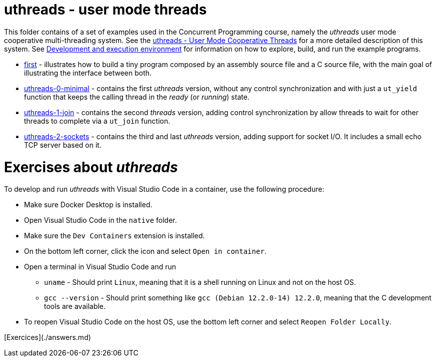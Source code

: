 = uthreads - user mode threads

This folder contains of a set of examples used in the Concurrent Programming course, namely the _uthreads_ user mode cooperative multi-threading system.
See the link:https://github.com/pmhsfelix/course-jvm-concurrency/blob/main/docs/lecture-notes/uthreads.adoc[uthreads - User Mode Cooperative Threads] for a more detailed description of this system.
See link:https://github.com/pmhsfelix/course-jvm-concurrency/blob/main/docs/lecture-notes/uthreads.adoc#development-and-execution-environment[Development and execution environment] for information on how to explore, build, and run the example programs.

* link:first[first] - illustrates how to build a tiny program composed by an assembly source file and a C source file, with the main goal of illustrating the interface between both.
* link:uthreads-0-minimal[uthreads-0-minimal] - contains the first _uthreads_ version, without any control synchronization and with just a `ut_yield` function that keeps the calling thread in the _ready_ (or _running_) state.
* link:uthreads-1-join[uthreads-1-join] - contains the second _threads_ version, adding control synchronization by allow threads to wait for other threads to complete via a `ut_join` function.
* link:uthreads-2-sockets[uthreads-2-sockets] - contains the third and last _uthreads_ version, adding support for socket I/O. It includes a small echo TCP server based on it.

# Exercises about _uthreads_

To develop and run _uthreads_ with Visual Studio Code in a container, use the following procedure:

* Make sure Docker Desktop is installed.
* Open Visual Studio Code in the `native` folder.
* Make sure the `Dev Containers` extension is installed.
* On the bottom left corner, click the icon and select `Open in container`.
* Open a terminal in Visual Studio Code and run
** `uname` - Should print `Linux`, meaning that it is a shell running on Linux and not on the host OS.
** `gcc --version` - Should print something like `gcc (Debian 12.2.0-14) 12.2.0`, meaning that the C development tools are available.
* To reopen Visual Studio Code on the host OS, use the bottom left corner and select `Reopen Folder Locally`.

[Exercices](./answers.md)

